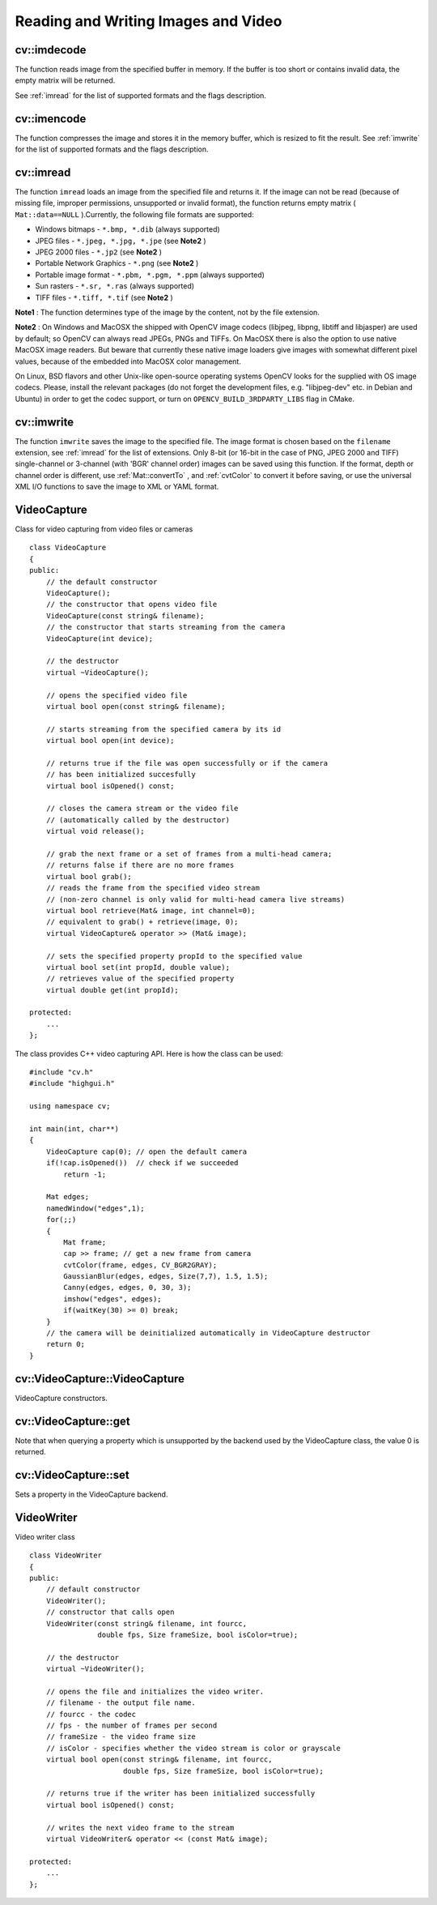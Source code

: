 Reading and Writing Images and Video
====================================

.. highlight:: cpp

.. index:: imdecode

cv::imdecode
------------
.. cfunction:: Mat imdecode( const Mat\& buf,  int flags )

    Reads an image from a buffer in memory.

    :param buf: The input array of vector of bytes

    :param flags: The same flags as in  :ref:`imread`
The function reads image from the specified buffer in memory.
If the buffer is too short or contains invalid data, the empty matrix will be returned.

See
:ref:`imread` for the list of supported formats and the flags description.

.. index:: imencode

cv::imencode
------------
.. cfunction:: bool imencode( const string\& ext,               const Mat\& img,               vector<uchar>\& buf,               const vector<int>\& params=vector<int>())

    Encode an image into a memory buffer.

    :param ext: The file extension that defines the output format

    :param img: The image to be written

    :param buf: The output buffer; resized to fit the compressed image

    :param params: The format-specific parameters; see  :ref:`imwrite`
The function compresses the image and stores it in the memory buffer, which is resized to fit the result.
See
:ref:`imwrite` for the list of supported formats and the flags description.

.. index:: imread

cv::imread
----------
.. cfunction:: Mat imread( const string\& filename,  int flags=1 )

    Loads an image from a file.

    :param filename: Name of file to be loaded.

    :param flags: Specifies color type of the loaded image:

        * **>0** the loaded image is forced to be a 3-channel color image

        * **=0** the loaded image is forced to be grayscale

        * **<0** the loaded image will be loaded as-is (note that in the current implementation the alpha channel, if any, is stripped from the output image, e.g. 4-channel RGBA image will be loaded as RGB if  :math:`flags\ge0` ).

The function ``imread`` loads an image from the specified file and returns it. If the image can not be read (because of missing file, improper permissions, unsupported or invalid format), the function returns empty matrix ( ``Mat::data==NULL`` ).Currently, the following file formats are supported:

*
    Windows bitmaps - ``*.bmp, *.dib``     (always supported)

*
    JPEG files - ``*.jpeg, *.jpg, *.jpe``     (see
    **Note2**
    )

*
    JPEG 2000 files - ``*.jp2``     (see
    **Note2**
    )

*
    Portable Network Graphics - ``*.png``     (see
    **Note2**
    )

*
    Portable image format - ``*.pbm, *.pgm, *.ppm``     (always supported)

*
    Sun rasters - ``*.sr, *.ras``     (always supported)

*
    TIFF files - ``*.tiff, *.tif``     (see
    **Note2**
    )

**Note1**
: The function determines type of the image by the content, not by the file extension.

**Note2**
: On Windows and MacOSX the shipped with OpenCV image codecs (libjpeg, libpng, libtiff and libjasper) are used by default; so OpenCV can always read JPEGs, PNGs and TIFFs. On MacOSX there is also the option to use native MacOSX image readers. But beware that currently these native image loaders give images with somewhat different pixel values, because of the embedded into MacOSX color management.

On Linux, BSD flavors and other Unix-like open-source operating systems OpenCV looks for the supplied with OS image codecs. Please, install the relevant packages (do not forget the development files, e.g. "libjpeg-dev" etc. in Debian and Ubuntu) in order to get the codec support, or turn on ``OPENCV_BUILD_3RDPARTY_LIBS`` flag in CMake.

.. index:: imwrite

cv::imwrite
-----------
.. cfunction:: bool imwrite( const string\& filename,  const Mat\& img,              const vector<int>\& params=vector<int>())

    Saves an image to a specified file.

    :param filename: Name of the file.

    :param img: The image to be saved.

    :param params: The format-specific save parameters, encoded as pairs  ``paramId_1, paramValue_1, paramId_2, paramValue_2, ...`` . The following parameters are currently supported:

        *  In the case of JPEG it can be a quality ( ``CV_IMWRITE_JPEG_QUALITY`` ), from 0 to 100 (the higher is the better), 95 by default.

        *  In the case of PNG it can be the compression level ( ``CV_IMWRITE_PNG_COMPRESSION`` ), from 0 to 9 (the higher value means smaller size and longer compression time), 3 by default.

        *  In the case of PPM, PGM or PBM it can a binary format flag ( ``CV_IMWRITE_PXM_BINARY`` ), 0 or 1, 1 by default.

The function ``imwrite`` saves the image to the specified file. The image format is chosen based on the ``filename`` extension, see
:ref:`imread` for the list of extensions. Only 8-bit (or 16-bit in the case of PNG, JPEG 2000 and TIFF) single-channel or 3-channel (with 'BGR' channel order) images can be saved using this function. If the format, depth or channel order is different, use
:ref:`Mat::convertTo` , and
:ref:`cvtColor` to convert it before saving, or use the universal XML I/O functions to save the image to XML or YAML format.

.. index:: VideoCapture

.. _VideoCapture:

VideoCapture
------------
.. ctype:: VideoCapture

Class for video capturing from video files or cameras ::

    class VideoCapture
    {
    public:
        // the default constructor
        VideoCapture();
        // the constructor that opens video file
        VideoCapture(const string& filename);
        // the constructor that starts streaming from the camera
        VideoCapture(int device);

        // the destructor
        virtual ~VideoCapture();

        // opens the specified video file
        virtual bool open(const string& filename);

        // starts streaming from the specified camera by its id
        virtual bool open(int device);

        // returns true if the file was open successfully or if the camera
        // has been initialized succesfully
        virtual bool isOpened() const;

        // closes the camera stream or the video file
        // (automatically called by the destructor)
        virtual void release();

        // grab the next frame or a set of frames from a multi-head camera;
        // returns false if there are no more frames
        virtual bool grab();
        // reads the frame from the specified video stream
        // (non-zero channel is only valid for multi-head camera live streams)
        virtual bool retrieve(Mat& image, int channel=0);
        // equivalent to grab() + retrieve(image, 0);
        virtual VideoCapture& operator >> (Mat& image);

        // sets the specified property propId to the specified value
        virtual bool set(int propId, double value);
        // retrieves value of the specified property
        virtual double get(int propId);

    protected:
        ...
    };
..

The class provides C++ video capturing API. Here is how the class can be used: ::

    #include "cv.h"
    #include "highgui.h"

    using namespace cv;

    int main(int, char**)
    {
        VideoCapture cap(0); // open the default camera
        if(!cap.isOpened())  // check if we succeeded
            return -1;

        Mat edges;
        namedWindow("edges",1);
        for(;;)
        {
            Mat frame;
            cap >> frame; // get a new frame from camera
            cvtColor(frame, edges, CV_BGR2GRAY);
            GaussianBlur(edges, edges, Size(7,7), 1.5, 1.5);
            Canny(edges, edges, 0, 30, 3);
            imshow("edges", edges);
            if(waitKey(30) >= 0) break;
        }
        // the camera will be deinitialized automatically in VideoCapture destructor
        return 0;
    }
..

.. index:: VideoCapture::VideoCapture

cv::VideoCapture::VideoCapture
------------------------------
.. cfunction:: VideoCapture::VideoCapture()

.. cfunction:: VideoCapture::VideoCapture(const string\& filename)

.. cfunction:: VideoCapture::VideoCapture(int device)

    :param filename: TOWRITE

    :param device: TOWRITE

VideoCapture constructors.

.. index:: VideoCapture::get

cv::VideoCapture::get
---------------------
.. cfunction:: double VideoCapture::get(int property_id)

    :param property_id: Property identifier. Can be one of the following:

        * **CV_CAP_PROP_POS_MSEC** Film current position in milliseconds or video capture timestamp

        * **CV_CAP_PROP_POS_FRAMES** 0-based index of the frame to be decoded/captured next

        * **CV_CAP_PROP_POS_AVI_RATIO** Relative position of the video file (0 - start of the film, 1 - end of the film)

        * **CV_CAP_PROP_FRAME_WIDTH** Width of the frames in the video stream

        * **CV_CAP_PROP_FRAME_HEIGHT** Height of the frames in the video stream

        * **CV_CAP_PROP_FPS** Frame rate

        * **CV_CAP_PROP_FOURCC** 4-character code of codec

        * **CV_CAP_PROP_FRAME_COUNT** Number of frames in the video file

        * **CV_CAP_PROP_FORMAT** The format of the Mat objects returned by retrieve()

        * **CV_CAP_PROP_MODE** A backend-specific value indicating the current capture mode

        * **CV_CAP_PROP_BRIGHTNESS** Brightness of the image (only for cameras)

        * **CV_CAP_PROP_CONTRAST** Contrast of the image (only for cameras)

        * **CV_CAP_PROP_SATURATION** Saturation of the image (only for cameras)

        * **CV_CAP_PROP_HUE** Hue of the image (only for cameras)

        * **CV_CAP_PROP_GAIN** Gain of the image (only for cameras)

        * **CV_CAP_PROP_EXPOSURE** Exposure (only for cameras)

        * **CV_CAP_PROP_CONVERT_RGB** Boolean flags indicating whether images should be converted to RGB

        * **CV_CAP_PROP_WHITE_BALANCE** Currently unsupported

        * **CV_CAP_PROP_RECTIFICATION** TOWRITE (note: only supported by DC1394 v 2.x backend currently)

Note that when querying a property which is unsupported by the backend used by the VideoCapture class, the value 0 is returned.

.. index:: VideoCapture::set

cv::VideoCapture::set
---------------------
.. cfunction:: bool VideoCapture::set(int property_id, double value)

    :param property_id: Property identifier. Can be one of the following:

        * **CV_CAP_PROP_POS_MSEC** Film current position in milliseconds or video capture timestamp

        * **CV_CAP_PROP_POS_FRAMES** 0-based index of the frame to be decoded/captured next

        * **CV_CAP_PROP_POS_AVI_RATIO** Relative position of the video file (0 - start of the film, 1 - end of the film)

        * **CV_CAP_PROP_FRAME_WIDTH** Width of the frames in the video stream

        * **CV_CAP_PROP_FRAME_HEIGHT** Height of the frames in the video stream

        * **CV_CAP_PROP_FPS** Frame rate

        * **CV_CAP_PROP_FOURCC** 4-character code of codec

        * **CV_CAP_PROP_FRAME_COUNT** Number of frames in the video file

        * **CV_CAP_PROP_FORMAT** The format of the Mat objects returned by retrieve()

        * **CV_CAP_PROP_MODE** A backend-specific value indicating the current capture mode

        * **CV_CAP_PROP_BRIGHTNESS** Brightness of the image (only for cameras)

        * **CV_CAP_PROP_CONTRAST** Contrast of the image (only for cameras)

        * **CV_CAP_PROP_SATURATION** Saturation of the image (only for cameras)

        * **CV_CAP_PROP_HUE** Hue of the image (only for cameras)

        * **CV_CAP_PROP_GAIN** Gain of the image (only for cameras)

        * **CV_CAP_PROP_EXPOSURE** Exposure (only for cameras)

        * **CV_CAP_PROP_CONVERT_RGB** Boolean flags indicating whether images should be converted to RGB

        * **CV_CAP_PROP_WHITE_BALANCE** Currently unsupported

        * **CV_CAP_PROP_RECTIFICATION** TOWRITE (note: only supported by DC1394 v 2.x backend currently)

    :param value: value of the property.

Sets a property in the VideoCapture backend.

.. index:: VideoWriter

.. _VideoWriter:

VideoWriter
-----------
.. ctype:: VideoWriter

Video writer class ::

    class VideoWriter
    {
    public:
        // default constructor
        VideoWriter();
        // constructor that calls open
        VideoWriter(const string& filename, int fourcc,
                    double fps, Size frameSize, bool isColor=true);

        // the destructor
        virtual ~VideoWriter();

        // opens the file and initializes the video writer.
        // filename - the output file name.
        // fourcc - the codec
        // fps - the number of frames per second
        // frameSize - the video frame size
        // isColor - specifies whether the video stream is color or grayscale
        virtual bool open(const string& filename, int fourcc,
                          double fps, Size frameSize, bool isColor=true);

        // returns true if the writer has been initialized successfully
        virtual bool isOpened() const;

        // writes the next video frame to the stream
        virtual VideoWriter& operator << (const Mat& image);

    protected:
        ...
    };
..

